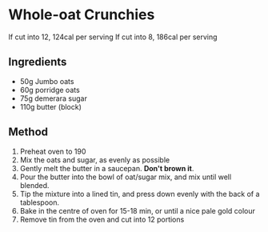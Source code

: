 * Whole-oat Crunchies

If cut into 12, 124cal per serving If cut into 8, 186cal per serving

** Ingredients

- 50g Jumbo oats
- 60g porridge oats
- 75g demerara sugar
- 110g butter (block)

** Method

1. Preheat oven to 190
2. Mix the oats and sugar, as evenly as possible
3. Gently melt the butter in a saucepan. *Don't brown it*.
4. Pour the butter into the bowl of oat/sugar mix, and mix until well
   blended.
5. Tip the mixture into a lined tin, and press down evenly with the back
   of a tablespoon.
6. Bake in the centre of oven for 15-18 min, or until a nice pale gold
   colour
7. Remove tin from the oven and cut into 12 portions
